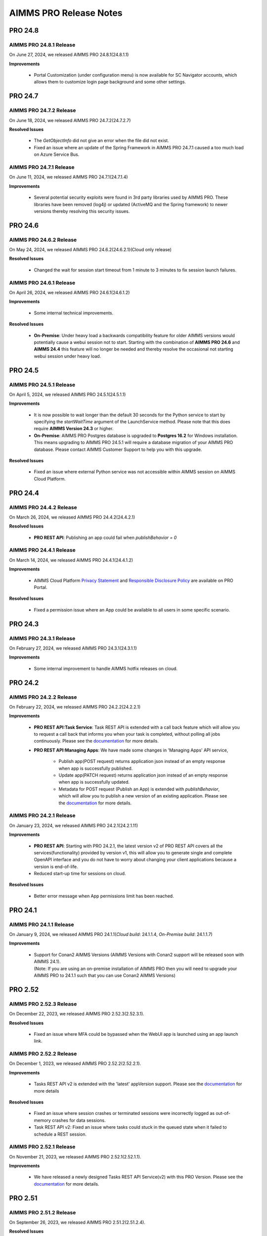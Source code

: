 AIMMS PRO Release Notes
=======================

PRO 24.8
########

AIMMS PRO 24.8.1 Release
------------------------

On June 27, 2024, we released AIMMS PRO 24.8.1(24.8.1.1)

**Improvements**

   - Portal Customization (under configuration menu) is now available for SC Navigator accounts, which allows them to customize login page background and some other settings.

PRO 24.7
########

AIMMS PRO 24.7.2 Release
------------------------

On June 18, 2024, we released AIMMS PRO 24.7.2(24.7.2.7)

**Resolved Issues**

   - The *GetObjectInfo* did not give an error when the file did not exist.
   - Fixed an issue where an update of the Spring Framework in AIMMS PRO 24.7.1 caused a too much load on Azure Service Bus.

AIMMS PRO 24.7.1 Release
------------------------

On June 11, 2024, we released AIMMS PRO 24.7.1(24.7.1.4)

**Improvements**

   - Several potential security exploits were found in 3rd party libraries used by AIMMS PRO. These libraries have been removed (log4j) or updated (ActiveMQ and the Spring framework) to newer versions thereby resolving this security issues.

PRO 24.6
########

AIMMS PRO 24.6.2 Release
------------------------

On May 24, 2024, we released AIMMS PRO 24.6.2(24.6.2.1)(Cloud only release)

**Resolved Issues**

   - Changed the wait for session start timeout from 1 minute to 3 minutes to fix session launch failures.


AIMMS PRO 24.6.1 Release
------------------------

On April 26, 2024, we released AIMMS PRO 24.6.1(24.6.1.2)

**Improvements**

   - Some internal technical improvements.

**Resolved Issues**

   - **On-Premise**: Under heavy load a backwards compatibility feature for older AIMMS versions would potentially cause a webui session not to start. Starting with the combination of **AIMMS PRO 24.6** and **AIMMS 24.4** this feature will no longer be needed and thereby resolve the occasional not starting webui session under heavy load.

PRO 24.5
########

AIMMS PRO 24.5.1 Release
------------------------

On April 5, 2024, we released AIMMS PRO 24.5.1(24.5.1.1)

**Improvements**

   - It is now possible to wait longer than the default 30 seconds for the Python service to start by specifying the *startWaitTime* argument of the LaunchService method. Please note that this does require **AIMMS Version 24.3** or higher.
   - **On-Premise**: AIMMS PRO Postgres database is upgraded to **Postgres 16.2** for Windows installation. This means upgrading to AIMMS PRO 24.5.1 will require a database migration of your AIMMS PRO database. Please contact AIMMS Customer Support to help you with this upgrade.

**Resolved Issues**

   - Fixed an issue where external Python service was not accessible within AIMMS session on AIMMS Cloud Platform.

PRO 24.4
########

AIMMS PRO 24.4.2 Release
------------------------

On March 26, 2024, we released AIMMS PRO 24.4.2(24.4.2.1)
 
**Resolved Issues**

   - **PRO REST API**: Publishing an app could fail when *publishBehavior = 0*

AIMMS PRO 24.4.1 Release
------------------------

On March 14, 2024, we released AIMMS PRO 24.4.1(24.4.1.2)
 
**Improvements**

   - AIMMS Cloud Platform `Privacy Statement <https://documentation.aimms.com/cloud/privacy.html>`__ and `Responsible Disclosure Policy <https://documentation.aimms.com/infosec/responsible-disclosure.html>`__ are available on PRO Portal.

**Resolved Issues**

   - Fixed a permission issue where an App could be available to all users in some specific scenario.

PRO 24.3
########

AIMMS PRO 24.3.1 Release
------------------------

On February 27, 2024, we released AIMMS PRO 24.3.1(24.3.1.1)
 
**Improvements**

   - Some internal improvement to handle AIMMS hotfix releases on cloud.

PRO 24.2
########

AIMMS PRO 24.2.2 Release
------------------------

On February 22, 2024, we released AIMMS PRO 24.2.2(24.2.2.1)
 
**Improvements**

   - **PRO REST API:Task Service**: Task REST API is extended with a call back feature which will allow you to request a call back that informs you when your task is completed, without polling all jobs continuously. Please see the `documentation <https://documentation.aimms.com/cloud/tasks.html#request-a-task-call-back>`__ for more details. 
   - **PRO REST API:Managing Apps**: We have made some changes in 'Managing Apps' API service,

       - Publish app(POST request) returns application json instead of an empty response when app is successfully published.
       - Update app(PATCH request) returns application json instead of an empty response when app is successfully updated.
       - Metadata for POST request (Publish an App) is extended with *publishBehavior*, which will allow you to publish a new version of an existing application. Please see the `documentation <https://documentation.aimms.com/cloud/rest-api.html#example-using-postman-to-publish-an-application-post>`__ for more details.

AIMMS PRO 24.2.1 Release
------------------------

On January 23, 2024, we released AIMMS PRO 24.2.1(24.2.1.11)
 
**Improvements**

   - **PRO REST API**: Starting with PRO 24.2.1, the latest version v2 of PRO REST API covers all the services(functionality) provided by version v1, this will allow you to generate single and complete OpenAPI interface and you do not have to worry about changing your client applications because a version is end-of-life.
   - Reduced start-up time for sessions on cloud.
   
**Resolved Issues**

   -  Better error message when App permissions limit has been reached.
  
PRO 24.1
########

AIMMS PRO 24.1.1 Release
------------------------

On January 9, 2024, we released AIMMS PRO 24.1.1(*Cloud build*: 24.1.1.4, *On-Premise build*: 24.1.1.7)
 
**Improvements**

   - | Support for Conan2 AIMMS Versions (AIMMS Versions with Conan2 support will be released soon with AIMMS 24.1).
     | (Note: If you are using an on-premise installation of AIMMS PRO then you will need to upgrade your AIMMS PRO to 24.1.1 such that you can use Conan2 AIMMS Versions)

PRO 2.52
########

AIMMS PRO 2.52.3 Release
------------------------

On December 22, 2023, we released AIMMS PRO 2.52.3(2.52.3.1).
 
**Resolved Issues**

   -  Fixed an issue where MFA could be bypassed when the WebUI app is launched using an app launch link.

AIMMS PRO 2.52.2 Release
------------------------

On December 1, 2023, we released AIMMS PRO 2.52.2(2.52.2.1).

**Improvements**

   - Tasks REST API v2 is extended with the 'latest' appVersion support. Please see the `documentation <https://documentation.aimms.com/cloud/tasks.html#Run-a-task-from-the-'latest'-version-of-an-app>`__ for more details 
 
**Resolved Issues**

   -  Fixed an issue where session crashes or terminated sessions were incorrectly logged as out-of-memory crashes for data sessions.
   -  Task REST API v2: Fixed an issue where tasks could stuck in the queued state when it failed to schedule a REST session.

AIMMS PRO 2.52.1 Release
------------------------

On November 21, 2023, we released AIMMS PRO 2.52.1(2.52.1.1). 
 
**Improvements**

   - We have released a newly designed Tasks REST API Service(v2) with this PRO Version. Please see the `documentation <https://documentation.aimms.com/cloud/tasks.html#tasks-rest-api-v1-and-v2>`__ for more details.  

PRO 2.51
########

AIMMS PRO 2.51.2 Release
------------------------

On September 26, 2023, we released AIMMS PRO 2.51.2(2.51.2.4). 
 
**Resolved Issues**

   - Fixed an issue with the rest-server when calling PRO REST API services could result into 30002 error. (by implementing an auto-restart of the rest-server when it gets into the problematic state)

AIMMS PRO 2.51.1 Release
------------------------

On September 5, 2023, we released AIMMS PRO 2.51.1(2.51.1.1). 
 
**Improvements**

   - Fast publishing/verify session to reduce the timeouts during publishing of an AIMMS app. (Also available for **On-Premise**)
   - More explicit logging when session crashes due to the out of memory.


PRO 2.50
########

AIMMS PRO 2.50.1 Release
------------------------

On July 25, 2023, we released AIMMS PRO 2.50.1(2.50.1.1). 
 
**Improvements**

   - Added support to access Azure Data Lake Storage within AIMMS sessions using DEX Library.
   - Added extra logging when data session could not launch. 
   
**Resolved Issues**

   - PRO REST API: Fixed an issue where a task could fail with an immediate response - HTTP code of 500 when passing a *.JSON* file of more than 100KB. (Please note that this fix will be fully available only when all cloud accounts are moved to AIMMS PRO 2.50.1 )


PRO 2.49
########

AIMMS PRO 2.49.2 Release
------------------------

On June 1, 2023, we released AIMMS PRO 2.49.2(2.49.2.3). 
 
**Resolved Issues**

   - Assigning/updating an app permissions could not be possible when an environment is deleted which had an access to the app.
   - Fixed an issue where Tunnel App could crash when data is being imported. (This does require an AIMMS 4.96 or higher)
   - PRO REST API: Improved error message when passing incorrect date to retrieve tasks list. 
   - PRO REST API: Fixed an issue where a task could fail with an immediate response - HTTP code of 500 when passing a *.parquet* file with a cell length of 60 or more characters per line. 
   - PRO REST API: Fixed an issue where it could not create a task with 5MB+ input/output. 

AIMMS PRO 2.49.1 Release
------------------------

On May 19, 2023, we released AIMMS PRO 2.49.1(2.49.1.1). 


**Improvements**

   - Starting with this PRO version each session recorded in the PRO Database will also record GBHour consumed (i.e memory consumed) per session.
   - PRO REST API: *projectVersionId* query parameter has been changed to *projectVersion* for GET Tasks.
   - PRO REST API: Starting with this version it is possible to configure *REST session idle time* at account level. Please see the `documentation <https://documentation.aimms.com/cloud/rest-api.html#running-tasks>`__ for more details. (Please note that this feature can be avail fully only when all cloud accounts are moved to AIMMS PRO 2.49.1)
   
**Resolved Issues**

   - PRO REST API: Fixed an issue with listing tasks when offset query parameter is set to 0.
   - PRO REST API: AIMMS *authorizations* has been removed from GET application info. 
   - Fixed an issue where changing the permissions of previous version of an App could lead to *PROAuthenticationEnvironment '127' does not exist* error message. 


PRO 2.48
########

(We skipped PRO 2.47 because of internal technical reasons).

AIMMS PRO 2.48.2 Release
------------------------

On March 24, 2023, we released AIMMS PRO 2.48.2(2.48.2.1). 
 
**Resolved Issues**

   - Fixed an issue where you could no longer see some validation messages on Users page.
   - Fixed an issue where it was no longer possible to assign the permissions to the previous versions of an App.

AIMMS PRO 2.48.1 Release
------------------------

On March 16, 2023, we released AIMMS PRO 2.48.1(2.48.1.1). 

**New Features**

   - PRO REST API: Extended the REST API with the new service - Managing API Keys, which allows you to retrieve, create and delete API Keys on your cloud environment. Please see the `documentation <https://documentation.aimms.com/cloud/rest-api.html>`__ for more details.

**Improvements**

   - MFA(Multi-Factor Authentication) for AIMMS PRO Portal user account. Please see the `documentation <https://documentation.aimms.com/pro/mfa.html>`__ for more details.
   - Automatically getting the latest AIMMS Releases available on your cloud environment and always run your apps with the latest hotfix release of the major AIMMS release with which the app was published. Please see the `documentation <https://documentation.aimms.com/cloud/aimms-releases.html>`__ to get more details about this feature.
   - PRO REST API: The limits for REST session(Tasks) requests/responses have been increased from 32KB to 256MB.
   
**Resolved Issues**

   - PRO REST API: Fixed an issue where updating an app via REST API could result into 'Environment does not exist' error.

   
PRO 2.46
########

AIMMS PRO 2.46.1 Release
------------------------

On December 20, 2022, we released AIMMS PRO 2.46.1 (2.46.1.2). 

**Improvements**

   - PRO REST API: It is now possible to create, update and delete environments using REST API.
   - PRO REST API: Tasks are further separated from solver sessions such that Tasks will get their own CPU and memory limits, concurrent tasks limit and solver string (i.e. solvers that can be selected for Tasks). These can be configured at a account level by AIMMS Customer Support.

**Resolved Issues**

   - Fixed an issue introduced in PRO 2.45.1, where new Apps could erroneously published with the REST license profile and could no longer run the sessions from it.   
   

PRO 2.45
########

AIMMS PRO 2.45.3 Release
------------------------

On November 4, 2022, we released AIMMS PRO 2.45.3 (2.45.3.1). 

**Resolved Issues**

   - Cloud: Fixed an issue introduced in AIMMS PRO 2.44.3.1 where the text inside map widget displayed in various languages instead of English.

AIMMS PRO 2.45.2 Release
------------------------

On October 20, 2022, we released AIMMS PRO 2.45.2 (2.45.2.1). 

**Resolved Issues**

   - Cloud: Fixed an issue where solver session could fail when starting/running too many solver sessions.

AIMMS PRO 2.45.1 Release
------------------------

On October 13, 2022, we released AIMMS PRO 2.45.1 (2.45.1.5). 

**New Features**

   - CRUD on Tasks: An extension to the AIMMS PRO REST API which allows users to perform CRUD operations on DEX-exposed tasks. Please see the `documentation <https://documentation.aimms.com/pro/rest-api.html#running-tasks>`__ for more details.   

**Improvements**

   - PRO REST API: Extended App Publishing API with the 'Latest App Version' tag support. 
   - PRO REST API: It is now possible to publish an App with the icon. 
   - Extended the maximum length of AIMMS PRO usernames to support the usernames with *long domain names* when logging-in via SAML/ActiveDirectory or directly to AIMMS PRO Portal.


PRO 2.44
########

AIMMS PRO 2.44.3 Release
------------------------

On September 22, 2022, we released AIMMS PRO 2.44.3 (*Azure cloud build*: 2.44.3.1, *On-Premise build*: 2.44.3.10). 

**Improvements**

   **Azure Cloud Platform:** 

   - Enabled ``EncryptedAssertions`` for SAML Authentication.
   - Extended the SAML Connections such that it supports another format for specifying the URL.

**Resolved Issues**

   **On-Premise:**

   - Fixed an issue where maps could not load in the WebUI Applications.

AIMMS PRO 2.44.1 Release
------------------------

On July 15, 2022, we released AIMMS PRO 2.44.1 (2.44.1.1). 

**Improvements**

   **Azure Cloud Platform:** 

   - Added category support to App Publishing REST API. It is now possible to assign or update App category using category name when publishing or updating an App via REST API.
   - *CPLEX Parallel Solve* is now available on the AIMMS Cloud Platform. For large-scale scenario comparisons this may offer big solve time savings. Please contact us for technical information and pricing details.
   - Support for CmakeConan AIMMS Versions (AIMMS Versions with CmakeConan support will be released with **AIMMS 4.88**).

   **AWS Cloud Platform:**

   - Support for CmakeConan AIMMS Versions (AIMMS Versions with CmakeConan support will be released with **AIMMS 4.88**).

   **On-Premise:**

   - Support for CmakeConan AIMMS Versions (If you are using an on-premise installation of AIMMS PRO then you will need to upgrade your AIMMS PRO to 2.44.1 such that you can use CmakeConan AIMMS Versions. AIMMS Versions with CmakeConan support will be released with **AIMMS 4.88**).



PRO 2.43
########

AIMMS PRO 2.43.2 Release
------------------------

On May 24, 2022, we released AIMMS PRO 2.43.2 (2.43.2.1). 

**Improvements**

-  **Cloud:** Some technical improvements for Azure Cloud Platform.

**Resolved Issues**

-  Fixed an issue where jobs scheduled in future could start before the scheduled date/time while there are queued jobs.
-  Added more clear error message in the session log when a AIMMS PRO User could not access/read a case file from the AIMMS PRO Storage. 

PRO 2.42
########

AIMMS PRO 2.42.1 Release
------------------------

On March 31, 2022, we released AIMMS PRO 2.42.1 (2.42.1.1). 

**Improvements**

-  **Cloud:** Some internal improvements for getting ready for Azure Cloud Migration.

**Resolved Issues**

- **Cloud:** Fixed an issue where user could no longer login to AIMMS PRO Portal via SAML Authentication when user's e-mail contained uppercase characters.

PRO 2.41
########

AIMMS PRO 2.41.2 Release
------------------------

On March 4, 2022, we released AIMMS PRO 2.41.2 (2.41.2.5). 

**Improvements**

-  **Cloud:** We added more clear and meaningful error message when there are no more licenses available and a user could no longer launch an application due to that.
-  **Cloud:** Some internal fixes for getting ready for Azure Cloud Migration.

AIMMS PRO 2.41.1 Release
------------------------

On February 8, 2022, we released AIMMS PRO 2.41.1 (2.41.1.1). 

**Improvements**

-  Added support for the OAuth Authorization Code flow for WebUI applications running on PRO.
-  **Cloud:** On AIMMS Cloud Platform we have stopped supporting the outdated TLS versions 1.0/1.1, henceforth we only support **TLS 1.2**. 
   
	 - If you are running WinUI PRO applications, you may need to download and install a new AimmsPROAppLauncher from the AIMMS PRO portal which supports TLS 1.2. 
	 - If you are using the .NET PRO API, please make sure that you are compiling your application using .NET 4.7+ which supports TLS 1.2. 

**Resolved Issues**

- Relaxed the domain names restrictions in user's e-mail when creating users in PRO such that it accepts domain name like *.one, .mail, .cloud* etc.

PRO 2.40
########

AIMMS PRO 2.40.1 Release
------------------------

On December 14, 2021, we released AIMMS PRO 2.40.1 (2.40.1.1). 

**Improvements**

-  **Cloud:** AIMMS PRO end user's App launch link will no longer result in 'cannot find the project' error when the new(latest) version of the App is available instead it will provide you with the link which points to the latest version.

PRO 2.39
########

AIMMS PRO 2.39.1 Release
------------------------

On September 28, 2021, we released AIMMS PRO 2.39.1 (2.39.1.1). 

**Improvements**

-  **Cloud:** Extended AIMMS PRO Library with ``pro::management::RetrieveAccountInfo`` which allows you to retrieve your AIMMS Cloud Platform Account characteristics (i.e. DNS_NAME, CONCURRENT_SOLVES, CONCURRENT_USERS, CUSTOMIZATION_PROFILE, SOLVER_LICENSES). Please note that this does require an **AIMMS Version 4.82** or higher.

**Resolved Issues**

- **Cloud:** Fixed an issue where WebUI sessions could not start when too many solver sessions are scheduled without having enough license capacity on AIMMS Cloud Platform.

PRO 2.38
########

AIMMS PRO 2.38.2 Release
------------------------

On July 8, 2021, we released AIMMS PRO 2.38.2 (2.38.2.1). 

**Resolved Issues**

- Fixed an issue where newly added user could not login to the Active Directory environment on AIMMS PRO.


AIMMS PRO 2.38.1 Release
------------------------

On June 10, 2021, we released AIMMS PRO 2.38.1 (2.38.1.1). 

**Improvements**

-  **Cloud:** Added support to use Gurobi on the AIMMS Cloud Platform through the new `Gurobi Web License Service <https://www.gurobi.com/web-license-service/>`__ offered by Gurobi Optimization. For details,
   please see the
   `documentation <https://documentation.aimms.com/cloud/gurobi-support.html>`__.
   (This does require an **AIMMS Version 4.81** or **higher**).

PRO 2.37
########

AIMMS PRO 2.37.2 Release
------------------------

On March 23, 2021, we released AIMMS PRO 2.37.2 (2.37.2.2). 

**Improvements**

-  Updated AIMMS PRO AppLauncher with the recent .NET version 4.7 such that it can support the servers which uses TLS 1.3.
-  **Cloud:** Added validation for a 'Company CIDR' such that it validates the specified network range while adding a VPN connection for a cloud application database.
-  **Cloud:** Added validation for a database 'Username' while creating a cloud application database.

**Resolved Issues**

-  **Cloud:** Fixed an issue where the CPU hard limit was misconfigured for the solver session which is started from a WebUI Application. 

AIMMS PRO 2.37.1 Release
------------------------

On January 15, 2021, we released AIMMS PRO 2.37.1 (2.37.1.1). 

**Improvements**

-  **Cloud:** Improved the way we schedule the sessions on AIMMS Cloud Platform and this will also enable the automatic up-scaling of session nodes when needed.
-  **Cloud:** Solver session could crash due to lack of resources (not enough CPU/Memory on AIMMS Cloud Platform). This has been changed such a way that solver session will get queued and re-scheduled once the resources are available.
-  **Cloud:** Some internal technical improvements.


PRO 2.36
########

AIMMS PRO 2.36.3 Release
------------------------

On January 7, 2021, we released AIMMS PRO 2.36.3 (build 2.36.3.5). 

**Resolved Issues**

- When the Applauncher fails to download a complete file this file will now be removed, causing next launch to re-attempt to download that file, instead of using the leftover corrupt file.
- Fixed an issue where it always require to authenticate again during SAML/ADFS authentication for the users who use Microsoft Azure AD as a SAML/ADFS identity provider.
-  **Cloud:** The update to TLS v1.3 caused incompatibilities with he MS SQL Server ODBC driver, resulting in crash. This has been fixed.
-  **Cloud:** Fixed a rare issue with computing the current license usage.

AIMMS PRO 2.36.2 Release
------------------------

On October 27, 2020, we released AIMMS PRO 2.36.2 (build 2.36.2.2 for On-premise, build 2.36.2.1 for AIMMS Cloud Platform). 

**Resolved Issues**

- The .NET PRO API now depends on a latest armi4net.dll that fixes an IPV6 issue running on Linux.
- Added support for connecting to servers that use TLS v1.3 HTTPS encryption. (This does require an **AIMMS Version 4.76.4** or **higher**)
-  **On-Premise:** Fixed an issue where PRO database backup could not be restored after a clean install of AIMMS PRO due to the table mismatch.
-  **On-Premise:** There was an issue where sessions got stuck in the queue when having too many queued sessions in some rare circumstances. 


AIMMS PRO 2.36.1 Release
------------------------

On September 15, 2020, we released AIMMS PRO 2.36.1 (2.36.1.1). 


**Improvements**

-  We have extended logging for AimmsPROAppLauncher with more information in the ``ProWebLink`` log file and the error dialog to the user.
-  When the AimmsPROAppLauncher.exe is installed using elevated rights, AimmsPROAppLauncher log file(``ProWebLink.log``) will be written to ``%HOMEDRIVE%%HOMEPATH%/ProWebLink.log`` allowing the normal users to write to the log file. (For normal installation it will still write to ``%LOCALAPPDATA%/AIMMS/PRO/AppLauncher/<version>/ProWebLink.log``)


**Resolved Issues**

-  There was an issue where WebUI app could crash or hang when having a long-running WebuiPageOpen procedure.
-  There was an issue with running concurrent solve sessions where only one session could run and rest of the sessions remained queued in some rare circumstances. (when license usage count is updated incorrectly in the AIMMS PRO database due to the race condition)


PRO 2.35
########

AIMMS PRO 2.35.5 Release
------------------------

On July 9, 2020, we released AIMMS PRO 2.35.5 (2.35.5.5). 


**Resolved Issues**

-  There was an issue with the closing of WebSocket SSL connections that occurs under rare circumstances, resulting in a non-responsive status.
-  There was an issue with executing a terminate request for a queued session that occurs under rare circumstances, resulting in that queued session to be started before that terminate request was processed and continue to hang for an hour while holding a license, thereby potentially not allowing other sessions to be started.


--------------

AIMMS PRO 2.35.1 Release
------------------------

On May 15, 2020, we released AIMMS PRO 2.35.1 (2.35.1.3). 



**Improvements**

-  **Cloud:** We made improvements in gathering statistics about the cloud resource availability and usage.


**Resolved Issues**

-  We fixed an issue in the PRO API for Java and .NET where it would fail to run remote procedure calls with non-scalar arguments. IMPORTANT: you need to download the PRO API again from the PRO server and rebuild your programs against that latest version of the API. Just running the new server will NOT result in this issue being fixed.
-  Sessions would always get the default priority when the matching rule specified to use a lower priority (higher number).


PRO 2.34
########

AIMMS PRO 2.34.3 Release
------------------------

On April 16, 2020, we released AIMMS PRO 2.34.3(2.34.3.1). 


**Resolved Issues**

-  We addressed a memory leak where over time SAML/ADFS logins would
   cause the server to crash due to out-of-memory.
-  There was an issue with improper encoded cookies, causing penetration
   tests to give false positives.


--------------

AIMMS PRO 2.34.2 Release
------------------------

On February 7, 2020, we released AIMMS PRO 2.34.2(2.34.2.1). 



**Improvements**

-  **On-Premise:** Meaningful naming for AIMMS PRO Session logs, which
   now includes AppName, AppVersion, startupMode and timeStamp in the
   log file name. (Please note that once you upgrade your PRO to 2.34.2,
   please do 'Restore all to defaults' and 'Save Settings' from Portal's
   Configuration >> Log Management Menu then only Session log file name
   can have these attributes)

**Resolved Issues**

-  **On-Premise:** Fixed an issue where AIMMS PRO Launcher could not
   installed on Windows Server 2016.
-  **Cloud:** Fixed an issue where AIMMS PRO Java API programme could
   not run as it was not able to find renewed certificate. Please make
   sure that you update your API and all relevant root certificates are
   available on the relevant machines meaning running the system updated
   regularly.
-  **Cloud:** Fixed an issue where scheduled sessions could not be
   handled(i.e. could fail to start) by AIMMS PRO Backend when your
   AIMMS PRO Cloud Platform is updated with new version.


PRO 2.33
########

AIMMS PRO 2.33.3 Release
------------------------

On December 20, 2019, we released AIMMS PRO 2.33.3(2.33.3.1). 



**Resolved Issues**

-  **On-Premise:** Fixed an issue where AIMMS PRO Server was saving
   storage objects (i.e. cases) in the local timezone of the machine,
   which caused offset in date/time of saved shared cases in the AIMMS
   Application. From this PRO Version **new** storage objects will be
   stored in UTC. Please note that it will **not** convert the date/time
   for the already existing objects.

--------------

AIMMS PRO 2.33.2 Release
------------------------

On October 18, 2019, we released AIMMS PRO 2.33.2(2.33.2.2). 



**Resolved Issues**

-  **On-Premise:** Fixed an issue where upon connection loss between
   solver session and the backend the solver session would run the
   optimization procedure a 2\ :sup:`nd`\  time.
-  **AIMMS Cloud Platform:** Space (' ') character is no longer allowed
   for passwords when creating the Cloud Application Database.
-  **AIMMS Cloud Platform:** On the Apps page, the tip to first
   publish/activate an AIMMS version before publishing an App contained
   incorrect link.
-  Fixed an issue where the AIMMS PRO Launcher dialog could disappear
   after the Application was not able to start successfully, not
   allowing the user to browse easily to the log file.
-  Fixed an issue where dialog to open AppLauncher could disappear
   before you can click it while launching a WinUI application.
-  The '+' sign in project names caused problems launching a WebUI
   application; the '+' sign is no longer allowed in project, user,
   group and environment names.
-  Added validation to user e-mail address for invalid characters and
   format.


--------------

AIMMS PRO 2.33.1 Release
------------------------

On September 24, 2019, we released AIMMS PRO 2.33.1(2.33.1.1). 



**Improvements**

-  Extended AIMMS PRO Library with ``pro::storage::ExistsBucket`` and
   ``pro::storage::ExistsObject`` which allows you to check whether
   Directories or Files exist in the AIMMS PRO Storage. For details,
   please see the
   `documentation <https://manual.aimms.com/pro/pro-data-man.html#checking-folders-or-files-exists-in-the-pro-storage>`__.
   (This does require an **AIMMS Version 4.69** or **higher**).

PRO 2.32
########

AIMMS PRO 2.32.2 Release
------------------------

On August 22, 2019, we released AIMMS PRO 2.32.2 (2.32.2.0). 



**Resolved Issues**

-  Fixed an issue where WinUI apps could fail to launch with Firefox 67
   or higher.
-  **On-Premise:** AIMMS PRO Server could go out-of-memory when running
   daily maintenance jobs to do cleaning operations on the database.

--------------

AIMMS PRO 2.32.1 Release
------------------------

On July 9, 2019, we released AIMMS PRO 2.32.1 (build 2.32.1.1 for
On-premise, build 2.32.1.3 for AIMMS Cloud Platform). Changes made in
this release are listed below.



**Improvements**

-  Technical improvements for AIMMS Cloud Platform.

**Resolved Issues**

-  **On-Premise:** Fixed an issue where starting two or more sessions at
   nearly the same time could lead to not being able to start new
   sessions due to a wrong count on licenses in use.
-  **AIMMS Cloud Platform:** Fixed an issue where iFrame could no longer
   display EMBED and image on the Cloud(AIMMS PRO will now no longer
   deny embedding iFrame when the source is from same origin).

PRO 2.31
########

AIMMS PRO 2.31.4 Release
------------------------

On June 6, 2019, we released AIMMS PRO 2.31.4 (2.31.4.1). 



**Resolved Issues**

-  Fixed an error message while publishing an existing WebUI project
   (created with AIMMS 4.66 or lower) using AIMMS Version 4.67.
-  **AIMMS Cloud Platform:** Fixed an issue with the SAML/ADFS
   authentication where some customers could not login to AIMMS PRO
   Portal.

--------------

AIMMS PRO 2.31.3 Release
------------------------

On May 21, 2019, we released AIMMS PRO 2.31.3 (2.31.3.3). 



**Improvements**

-  **DB Tunnel App**: Provides easy and occasional access to the AIMMS
   Cloud App database running in VPN. Please see the
   `documentation <https://manual.aimms.com/cloud/db-config.html>`__ for
   more details.

**Resolved Issues**

-  **On-Premise**: Fixed an issue where installation or upgrade to AIMMS
   PRO 2.30 or higher could fail on some Windows Servers due to the
   incorrect version detection check by AIMMS PRO.

--------------

AIMMS PRO 2.31.2 Release
------------------------

On May 7, 2019, we released AIMMS PRO 2.31.2 (2.31.2.1). Changes made in
this release are listed below.



**Resolved Issues**

-  **AIMMS Cloud Platform**: Removed unwanted error message from the
   Tunnel configuration when adding a tunnel to the Cloud Application
   Database.
-  **On-Premise:** Fixed possible vulnerability with the AIMMS PRO
   Configurator.

--------------

AIMMS PRO 2.31.1 Release
------------------------

On May 3, 2019, we released AIMMS PRO 2.31.1 (2.31.1.4). Changes made in
this release are listed below.



**Improvements**

-  AIMMS Cloud Platform is extended with the secure VPN access to your
   application databases running on the cloud, which allows more safe
   and secure database communication.
-  AIMMS Cloud Platform users can create/configure/migrate their
   application databases through the **'Database Configuration'** page
   under the 'Configuration' menu of the AIMMS PRO Portal. Please see
   the `documentation <https://manual.aimms.com/cloud/db-config.html>`__
   for more details.

**Resolved Issues**

-  **AIMMS Cloud Platform:** IP Ranges page is functioning again,
   meaning you can add/delete IP Ranges through the Portal by yourself.
-  Fixed the authorization of shared cases folder such that they will
   get r,w,x rights for every group/user when there is a access(any from
   r,w,x) for an App and will deny r,w,x rights for every group/user
   when the App access is denied.
-  **On-Premise:** Fixed an issue with the AIMMS PRO Desktop when
   validating the expired certificates.

PRO 2.30
########

AIMMS PRO 2.30.4 Release
------------------------

On April 5, 2019, we released AIMMS PRO 2.30.4 (2.30.4.0), which is
intended for AIMMS Cloud Platform only.



**Resolved Issues**

-  Fixed an issue where widgets could not load in the WebUI Applications
   when running on the AIMMS Cloud Platform.

--------------

AIMMS PRO 2.30.3 Release
------------------------

On March 28, 2019, we released AIMMS PRO 2.30.3 (2.30.3.0). 



**Resolved Issues**

-  Fixed an issue with the AimmsPROLauncher where it could stop and
   display an error when launched by a user with elevated rights who is
   not allowed to write to the Program Files folder. Now
   AimmsPROLauncher will be installed into the default AppData\Local
   folder of the user in such cases.
-  **On-Premise**: Disabled client-side certification by default in the
   AIMMS PRO Configurator for SSL configurations.

--------------

AIMMS PRO 2.30.2 Release
------------------------

On March 5, 2019, we released AIMMS PRO 2.30.2 (2.30.2.1). 



**Resolved Issues**

-  **AIMMS Cloud Platform:** Fixed an issue where long running solver
   session could stay in 'closing' state for a long time.
-  Fixed an issue where uploading files to AIMMS PRO using WebUI-Upload
   widget could fail when it takes more than 60 seconds to upload.

--------------

AIMMS PRO 2.30.1 Release
------------------------

On February 15, 2019, we released AIMMS PRO 2.30.1 (2.30.1.3). 



**Improvements**

-  Extended AIMMS PRO Library with
   ``pro::messaging::GetQueueAuthorization`` and
   ``pro::messaging::UpdateQueueAuthorization`` to have more control on
   the Queue Authorization. For details, please see the
   `documentation <https://manual.aimms.com/pro/pro-messaging.html>`__.
   (This does require an AIMMS Version 4.63 or higher).
-  Added '**Launch App**' button to quickly launch an app right after
   publishing. For details, please see the
   `documentation <https://manual.aimms.com/pro/appl-man.html#publishing-applications>`__. 

**Resolved Issues**

-  **AIMMS Cloud Platform:** Fixed an issue where solver or data session
   could no longer start.
-  **On-Premise:** Fixed an issue where installation or upgrade to AIMMS
   PRO 2.28 or higher could fail due to missing vcredist2010 dlls.
-  Fixed an issue where Desktop App could fail to launch with an
   'Unknown Error' being raised.

PRO 2.29
########

AIMMS PRO 2.29.2 Release
------------------------

On January 22, 2018, we released AIMMS PRO 2.29.2 (2.29.2.8).  Please note that we skipped
version 2.29.0 and 2.29.1 due to technical reasons.

**Improvements**

-  **AIMMS Cloud Platform:** AIMMS PRO 2.29 contains the functionality
   required to support our redesigned and rebuilt AIMMS Cloud Platform
   software. This redesigned version is easier to maintain and removes a
   number of information security vulnerabilities.
-  Several improvements on error messages.

**Resolved Issues**

-  Fixed an issue where sometimes AimmsPROLauncher could fail to launch
   a desktop application when using IE and Edge browsers.
-  Fixed an issue where sometimes launching an app using direct app URL
   could launch another instance(s) of the same app every 10 minutes.
-  Fixed an issue where older AIMMS versions (AIMMS 4.25 or lower) could
   no longer work with AIMMS PRO 2.27 or higher.
-  On-Premise: Fixed an issue with the configurator not accepting strong
   ciphers for SSL configurations.
-  On-Premise: Fixed an issue where uploading new certificate to PRO
   certificate store could fail.

PRO 2.28
########

AIMMS PRO 2.28.3 Release
------------------------

On November 29, 2018, we released AIMMS PRO 2.28.3 (2.28.3.1).  

**Improvements**

-  AIMMS PRO Portal will no longer show 'License profile' during App
   publish or App update when there is only single license profile for
   your AIMMS PRO.

**Resolved Issues**

-  **AIMMS Cloud Platform:** Fixed an issue where non-release:d/internal
   AIMMS Versions got listed on the AIMMS Cloud Platform.
-  Fixed an issue where AIMMS PRO Root/Administartor could no longer
   change his/her own password in some specific scenario.
-  Fixed an issue where incorrect error messages were logged in PRO
   session logs.

--------------

AIMMS PRO 2.28.2 Release
------------------------

On November 13, 2018, we released AIMMS PRO 2.28.2 (2.28.2.0).  

**Improvements**

-  **AIMMS Cloud Platform:** From now our development and customer
   support teams will be notified when maintenance (clean-up) jobs fails
   or hangs which caused some downtime recently on AIMMS Cloud Platform.
-  **AIMMS Cloud Platform:** Improved our code such that cloud users now
   do not experience 'no disk space' problem while publishing or opening
   an App.

**Resolved Issues**

-  Fixed an issue where AIMMS PRO upgrade could fail when 'General
   Users' group of ROOT environment is deleted.

--------------

AIMMS PRO 2.28.1 Release
------------------------

On November 8, 2018, we released AIMMS PRO 2.28.1 (2.28.1.0).  

**Resolved Issues**

-  Fixed an issue where AIMMS PRO desktop sessions could crash or close
   itself when there is no network connection.

--------------

AIMMS PRO 2.28.0 Release
------------------------

On October 18, 2018, we released AIMMS PRO 2.28.0 (2.28.0.7).  

**Improvements**

-  Extended security logging with more security events like App publish,
   App update, App edit and App delete.

**Resolved Issues**

-  Fixed an issue where Jobs page could list the jobs which already
   exceeded the job retention time.
-  **AIMMS Cloud Platform:** Fixed an issue where scheduled job could
   fail to start when the new AIMMS PRO Version is deployed to the AIMMS
   Cloud Platform.
-  Fixed an issue where sometimes two data sessions could be started
   with the same id when user double clicks the application.

PRO 2.27
########

AIMMS PRO 2.27.0 Release
------------------------

On September 25, 2018, we released AIMMS PRO 2.27.0 (2.27.0.4).  

**Improvements**

-  Metering service (which stores memory and CPU usage of the PRO
   session to database) is refactored for internal improvement.
-  Increased default timeout for WinUI session from 1 minute to 15
   minutes.

**Resolved Issues**

-  Fixed an issue where it allowed user to add 'Other' in app
   categories, which is also the default app category and it resulted
   into duplicate categories.
-  Fixed an issue where WebUI app could fail to launch when app name
   contained square brackets.

PRO 2.26
########

AIMMS PRO 2.26.1 Release
------------------------

On August 21, 2018, we released AIMMS PRO 2.26.1 (2.26.1.0). 

**Resolved Issues**

-  Fixed an issue introduced in AIMMS PRO 2.26.0 which caused the WebUI
   to no longer show stored case files.
-  The .NET PRO API now depends on a newer version (9.0.1.19813)
   of Newtonsoft.Json.dll.

--------------

AIMMS PRO 2.26.0 Release
------------------------

On August 17, 2018, we released AIMMS PRO 2.26.0 (2.26.0.4).  Please note that, although the
.26 number suggests otherwise, this is a bug fix release instead of a
Feature Release.

**Resolved Issues**

-  Fixed an issue with the ControlPanel app where closing 'Attributes'
   or 'Security' window in the 'Application details' of the selected
   Project could lead to a crash.
-  Fixed an issue with the AIMMS PRO API where it displayed incorrect
   fatal log message immediately after closing the server connection
   without any actual error.
-  Fixed an issue with the AIMMS PRO API where
   ``server.downloadStorageFileToLocalFile`` could not create the file in
   specified directory and could create 0 kb file when downloading
   non-existing file from storage.
-  Fixed an issue with the PRO Case Manager where it could take long
   time to list all case files from PRO Storage.
-  Fixed an issue where launching a WebUI app could fail when the
   'customer text' from the license server contains space.

PRO 2.25
########

AIMMS PRO 2.25 Release
----------------------

On July 20, 2018, we released AIMMS PRO 2.25.0 (2.25.0.476). 

**Improvements**

-  **Categories:** AIMMS PRO Portal allows you to group your Apps into
   categories. For details, see the
   `documentation <https://manual.aimms.com/pro/appl-man.html#manage-categories>`__.
-  Added option to change App description and logo after publication.
   For details, see the
   `documentation <https://manual.aimms.com/pro/appl-man.html#edit-applications>`__.
-  **AIMMS Cloud Platform:** Small solves (which takes 2 or 3 seconds)
   can be much faster on the AIMMS Cloud using Solver Lease instead of
   DelegateToServer. For details, see the
   `documentation <https://manual.aimms.com/pro/solver-lease.html>`__.
   This does require an AIMMS Version 4.57 or higher.
-  AIMMS PRO Sessions are now logged to a separate file per session
   under log/Sessions folder of the Server. This also fixes the issue
   where session could fail when two sessions writing to Session.log at
   the same time.

**Resolved Issues**

-  AIMMS Cloud Platform: Fixed an issue where new users cannot login to
   AIMMS Cloud using SAML environments.
-  Fixed an issue where tunnel could not reconnect after connection
   loss.

PRO 2.24
########

AIMMS PRO 2.24.3 Release
------------------------

On July 12, 2018, we released AIMMS PRO 2.24.3 (2.24.3.462). 

**Resolved Issues**

-  **AIMMS PRO API**: the API call to *JobInteractor.waitForEvent* will
   now return an error when the connection with the server has been
   severed.

--------------

AIMMS PRO 2.24.2 Release
------------------------

On July 5, 2018, we released AIMMS PRO 2.24.2 (2.24.2.449). 

**Resolved Issues**

-  Fixed an issue where connection to AIMMS License Server could fail
   while running concurrent solver sessions.
-  Fixed an issue with AIMMS PRO API where migration of Java API could
   fail as it required elevated privileges.

--------------

AIMMS PRO 2.24.1 Release
------------------------

On July 3, 2018, we released AIMMS PRO 2.24.1 (2.24.1.446). 

**Improvements**

-  Improved UI and visuals for 'Tag App as latest' and 'Default
   Environment' features.

--------------

AIMMS PRO 2.24.0 Release
------------------------

On June 26, 2018, we released AIMMS PRO 2.24.0 (2.24.0.437). 

**New Features**

-  **Default Environment:** AIMMS PRO Administartors can set the
   'Default' environment for login to the AIMMS PRO Portal, meaning end
   users now no longer need to select the Environment on the login page
   (of course user can still select the other environment from the
   list). For details, see the
   `documentation <https://manual.aimms.com/pro/user-man.html#default-environment-for-login>`__.
-  **Direct App Launch:** Now it is possible to directly launch
   desktop/WebUI app without first going to the Apps(applications) page
   after successful authentication to your AIMMS PRO portal. For
   details, see the
   `documentation <https://manual.aimms.com/pro/appl-man.html#direct-app-launch>`__.
-  **Tag App as latest:** App developers/publishers can assign 'latest'
   tag to the App when they have a newer version of the App published
   and make the latest version available to all end users. For details,
   see the
   `documentation <https://manual.aimms.com/pro/appl-man.html#tag-as-latest>`__. 
-  **Security logging** has been enabled for AIMMS PRO security events
   like user logon, logoff, logon failure, user group and user details
   changes, changes in the user management. Please note that this log is
   already configured for new on-premise AIMMS PRO installations and for
   existing installations it need to be configured manually. For
   details, see
   the `documentation. <https://manual.aimms.com/pro/logging.html#log-files>`__

**Resolved Issues**

-  Improved error message when user cannot access the AIMMS PRO data
   folder while opening WinUI app.
-  **On-premise**: Metering service (which stores memory and CPU usage
   of the PRO session to database) is adjusted such that it no longer
   submits telemetry by default.

PRO 2.23
########

AIMMS PRO 2.23.3 Release
------------------------

On June 12, 2018, we released AIMMS PRO 2.23.3 (build 2.23.3.425).
Changes made in this release are listed below.

**Resolved Issues**

-  Fixed an issue where Active Data Sessions page could crash after
   deleting the App with running session.
-  Fixed an issue where App could not be launched when it has a same
   name and version as some existing App which is deleted.

--------------

AIMMS PRO 2.23.2 Release
------------------------

On June 5, 2018, we released AIMMS PRO 2.23.2 (build 2.23.2.421 for
On-premise, build 2.23.2.422 for AIMMS Cloud Platform). Changes made in
this release are listed below.

**Improvements**

-  Hittting the maximum cardinality limit(1000) for each argument in a
   DelegateToServer call will no longer result in an error for on
   premise installations. In the cloud environment this will still
   result in an error being raised.

**Resolved Issues**

-  Fixed an issue where retrieving PRO environments/users could fail
   within AIMMS PRO API.
-  Fixed an issue where data could not be loaded in WebUI session when
   you interrupt/cancel solve.
-  AIMMS Cloud Platform: Fixed an issue where it was no longer possible
   to add 'IP Ranges' for more than 5 cloud accounts in US region.
-  AIMMS Cloud Platform: Fixed an issue where AIMMS PRO portal could not
   be available due to the lost connection to PRO back-end.

--------------

AIMMS PRO 2.23.1 Release
------------------------

On May 11, 2018, we released AIMMS PRO 2.23.1 (build 2.23.1.412).
Changes made in this release are listed below.

**Improvements**

-  **AIMMS Cloud Platform:** AIMMS PRO users will be blocked for 5
   minutes after 3 unsuccessful login attempts.

**Resolved Issues**

-  Fixed an issue where AIMMS PRO portal could not be available due to
   the lost connection to PRO back-end.

--------------

AIMMS PRO 2.23.0 Release
------------------------

On April 26, 2018, we released AIMMS PRO 2.23.0 (build 2.23.0.393 for
On-premise, build 2.23.0.410 for AIMMS Cloud Platform). Changes made in
this release are listed below.

**Improvements**

-  Strong passwords are enforced for AIMMS PRO Users. Please note that
   this is not applied to your current passwords. It is applicable only
   when you change the current password or create new user.
-  Starting with AIMMS PRO 2.23, AIMMS PRO users will be blocked for 5
   minutes after 3 unsuccessful login attempts. (Please note that this
   functionality is not yet available on AIMMS Cloud Platform, it will
   be available in next release)
-  'Seat Management' page is back to the Portal. Please see the
   `documentation <https://documentation.aimms.com/pro/admin-config-3.html#seats-management>`__
   for more details.

**Resolved Issues**

-  Fixed an issue that caused the ‘interrupt solve’ command issued to
   the solver session to be executed with a long delay.
-  Fixed an issue where AIMMS PRO API jobs were listed on 'Jobs' page
   for all users.

PRO 2.22
########

AIMMS PRO 2.22.1. Release
-------------------------

On March 29, 2018, we released AIMMS PRO 2.22.1 (2.22.1.360). 

**Improvements**

-  AIMMS PRO API now supports Java 7.

**Resolved Issues**

-  **AIMMS Cloud Platform:** Fixed an issue where sometimes WebUI
   sessions could terminate after being idle or busy for 30 seconds.
-  **AIMMS Cloud Platform:** Fixed an issue where AIMMS PRO Portal
   failed to load 'apps'(now applications) page when using bookmark or
   shortcut to this page.

--------------

AIMMS PRO 2.22.0 Release
------------------------

On March 13, 2018, we released AIMMS PRO 2.22.0 (2.22.0.344). 

**Improvements**

-  **AIMMS Cloud Platform**: It is no longer required to publish an
   AIMMS Versions in the cloud. All released (>=AIMMS 4.37) AIMMS
   Versions are made available in the cloud and Administrators/AIMMS
   Publishers just need to activate the AIMMS Version into their AIMMS
   Cloud Platform. Please see the
   `documentation <https://documentation.aimms.com/cloud/activation.html>`__
   for more details.
-  **AIMMS Cloud Platform**: Faster start-up of WebUI Applications.
-  **AIMMS Cloud Platform**: Added 'Description' and 'Created' fields to
   the IP Range and DB IP Range pages.
-  **AIMMS Cloud Platform**: For Application Database, added support for
   more subnet masks.
-  Added 'process id' for sessions on Portal's 'Jobs' and 'Active Data
   Sessions' page which can be used to report issues about failed
   sessions.

PRO 2.21
########

AIMMS PRO 2.21.1 Release
------------------------

On March 2, 2018, we released AIMMS PRO 2.21.1 (2.21.1.339). 

**Resolved Issues**

-  Fixed an issue where App deletion could fail in some specific
   scenarios.
-  Fixed an issue where sometimes WebUI applications could not be
   started due to the database error.
-  Fixed the default configuration for one of the AIMMS PRO Server
   component where it could not be reached from other server in AIMMS
   PRO Cluster setup.

--------------

AIMMS PRO 2.21.0 Release
------------------------

On February 16, 2018, we released AIMMS PRO 2.21.0 (2.21.0.325). 

**Improvements**

-  Improved support for SAML Authentication.
-  AIMMS Versions are sorted in descending order while App
   publishing/Updating.
-  Improved logging for AIMMS Cloud Platform.

**Resolved Issues**

-  Fixed an issue where ``pro::PROUserFullname`` and ``pro::PROUserEmail`` could
   be blank when used in Desktop/WebUI Applications. This does require a
   new AIMMS version >= 4.50.

PRO 2.20
########

AIMMS PRO 2.20.0 Release
------------------------

On January 16, 2018, we released AIMMS PRO 2.20.0 (2.20.0.311). 

**Improvements**

-  AIMMS PRO now supports SAML Authentication meaning AIMMS PRO
   framework allows you to link any environment to a SAML identity
   provider (e.g. AD FS) so that your users may be authenticated using
   your own user management system. Please see the
   `documentation <https://documentation.aimms.com/pro/saml.html>`__
   for more details.

**Resolved Issues**

-  Fixed an issue where solver session could crash after running for 24
   hours.
-  Fixed an issue where where app publishing could fail when an
   aimmspack file is exactly a multiple of 1 MB( 1024*1024 bytes).
-  Cloud: Fixed an issue with 'DB IP Ranges' page when there is no
   application DB configured.

PRO 2.19
########

AIMMS PRO 2.19.0 Release
------------------------

On January 3, 2018, we released AIMMS PRO 2.19.0 (2.19.0.303). 

**Improvements**

-  'DB IP Range Blocking' is added to the AIMMS Cloud Platform. It
   enables customers to enhance the security of their AIMMS PRO
   Application Databse by limiting the access to only specific
   IP-ranges. Admin users can specify one or more IP-ranges through the
   'DB IP Ranges' page under the 'Configuration' menu of the AIMMS PRO
   Portal.

**Resolved Issues**

-  The AIMMS PRO Configurator no longer contains the Migration tab. If
   you need to migrate from PRO 1 to PRO 2, please migrate first to
   AIMMS PRO 2.0 and then upgrade to the latest version.
-  Fixed an issue where an AIMMS project with ‘+’ symbols in its name
   could not be deleted.
-  Fixed an issue where an AIMMS project with dots in its version (e.g.
   ‘1.a’) could not be deleted.
-  Fixed the ordering on the Apps page, such that published projects are
   now ordered by name.
-  Fixed an issue with the occupied seats counting being incorrect.
-  Overall stability improvements.

PRO 2.18
########

AIMMS PRO 2.18.1 Release
------------------------

On December 7, 2017, we released AIMMS PRO 2.18.1 (2.18.1.270). 

**Resolved Issues**

-  Improved memory consumption for AIMMS Cloud Platform.
-  Fixed an issue where solver session could crash after running for 24
   hours.
-  Fixed an issue that could cause the PRO server to become unresponsive
   when a large number of messages is coming in.

--------------

AIMMS PRO 2.18.0 Release
------------------------

On November 21, 2017, we released AIMMS PRO 2.18.0 (2.18.0.241). 

**Improvements**

-  Stability improvements for AIMMS Cloud Platform.
-  'IP Range Blocking' is added to the AIMMS Cloud Platform. It enables
   customers to enhance the security of their AIMMS PRO environment by
   limiting the access to only specific IP-ranges. Admin users can
   specify one or more IP-ranges through the 'IP Ranges' page under the
   'Configuration' menu of the AIMMS PRO Portal. For more details please
   see the
   `documentation <https://documentation.aimms.com/cloud/admin-config-2.html>`__.
-  AIMMS PRO APIs are now version independent, so that AIMMS PRO API
   users would not need to compile their API Programmes with every AIMMS
   PRO Upgrade.

**Resolved Issues**

-  Fixed an issue where queued sessions could not be started when having
   multiple worker(license) profiles in AIMMS PRO Configurator.
-  Fixed an issued introduced with PRO 2.16 concerning PRO user/group
   management from within the AimmsPROLibrary.

PRO 2.17
########

AIMMS PRO 2.17.2 Release
------------------------

On November 2, 2017, we released AIMMS PRO 2.17.2 (2.17.2.230). 

**Improvements**

-  Moved the 'Queue Priorities Settings' section from AIMMS PRO
   Configurator to the Configuration menu of the AIMMS PRO Portal in
   order to make it available for AIMMS Cloud Platform.

**Resolved Issues**

-  Fixed an issue that caused AIMMS to crash (under certain rare
   circumstances) when the connection to the PRO server was lost.
-  Fixed an issue where launching a WebUI app could fail when the
   'customer text' from the license server contains space.
-  Added support for SSL and TCP tunnels from within AIMMS PRO sessions
   to any location. This does require a new AIMMS version >= 4.44.

--------------

AIMMS PRO 2.17.1 Release
------------------------

On October 19, 2017, we released AIMMS PRO 2.17.1 (2.17.1.214). 

**Improvements**

-  New functionality for the AIMMS Cloud Platform internal workings.
-  Improvements in the AIMMS PRO Cluster, now it is more fail-proof and
   decentralized.
-  Added 'Active Data Sessions' page under the Configuration menu of the
   AIMMS PRO Portal. For more details please see the
   `documentation <https://documentation.aimms.com/pro/admin-config-3.html>`__.
-  Removed 'Monitoring' pages and menu from the AIMMS PRO Portal which
   was mainly used by AIMMS PRO Developers.


PRO 2.16
########

AIMMS PRO 2.16.5.193 Release
----------------------------

On September 7, 2017, we released AIMMS PRO 2.16.5.193. Changes made in
this release are listed below.

**Important:** If you want to use AIMMS 4.40 and higher, you should use
this PRO version or higher.

**Resolved Issues**

-  Fixed an issue where AIMMS PRO Desktop session could crash when the
   physical connection to the AIMMS PRO server has fallen away, while
   the desktop client has not yet fully become aware of this.

--------------

AIMMS PRO 2.16.4.182 Release
----------------------------

On August 17, 2017, we released AIMMS PRO 2.16.4.182. Changes made in
this release are listed below.

**Improvements**

-  Added date of publish and improved architecture details of the AIMMS
   PRO Packages on the AIMMS Versions page.

**Resolved Issues**

-  Fixed an issue where user could delete case files from 'PRO Shared
   Cases' without having write permission.
-  Cloud: Fixed an issue where listing case files under PRO storage
   could very slow using the AIMMS case manager for desktop Apps.

--------------

AIMMS PRO 2.16.3.155 Release
----------------------------

On July 19, 2017, we released AIMMS PRO 2.16.3.155. Changes made in this
release are listed below.

**Resolved Issues**

-  Fixed an issue where changing any widget options in WebUI apps could
   fail and result in the red dialog messages in the case of clean
   install of AIMMS PRO 2.16.

--------------

AIMMS PRO 2.16.3.149 Release
----------------------------

On July 13, 2017, we released AIMMS PRO 2.16.3.149. Changes made in this
release are listed below.

**Improvements**

-  The AIMMS PRO App Launcher will now display a dialog box when it is
   transferring WinUI applications (after clicking 'Launch App' for
   WinUI apps).
-  Memory footprints of the AIMMS PRO services are now reduced.



   **Resolved Issues**

   -  Fixed an issue where the PRO upgrade could cause validation errors
      in the AIMMS PRO Configurator when a hostname under server node
      was in uppercase.
   -  Fixed an issue where WebUI apps could not be launched when the
      full name of the AIMMS PRO user contained spaces.

.. _aimms-pro-2.16.2-release:

--------------

AIMMS PRO 2.16.2 Release
----------------------------


   On June 23, 2017, we released AIMMS PRO 2.16.2 (2.16.2.106). Changes
   made in this release are listed below.

   **Improvements**

   -  Improved logging in the AIMMS PRO Launcher.
   -  Removed spurious logging statements for expected exceptions.
   -  The AIMMS PRO Launcher will immediately become responsive again
      and let the user know that the application could not be started
      when it is failed to launch the AIMMS application.

   

      **Resolved Issues**

      -  Fixed an issue where the PRO server could get into infinite
         loop after renaming the hostname, resulting into low
         performance.
      -  Fixed an issue where relaying of PRO messages potentially could
         lead to delays due to connections not being available.
      -  Added more logging when saving/loading a case in PRO such that
         when it fails, it is more clear what the reason was.
      -  The AIMMS PRO services on Windows are now depending on the
         'TCP/IP NetBIOS Helper', 'Remote Procedure Call (RPC)' and
         'Server' stock Windows-services to be operational before
         starting. This solves an issue in which after a long Windows
         Update sequence the AIMMS PRO services did not start up
         correctly.
      -  PRO API: Fixed an issue in the PRO API that caused injecting of
         procedure calls into running sessions to fail.
      -  PRO API: Added a queue method to the JobInteractor that allows
         to queue another ProcedureCall after the current one is
         finished.
      -  Cloud: Fixed an issue which caused the App icons and login
         background to disappear when upgrading from 2.16.0. to 2.16.1.

.. _aimms-pro-2.16.1-release:

--------------

AIMMS PRO 2.16.1 Release
----------------------------


      On June 13, 2017, we released AIMMS PRO 2.16.1 (2.16.1.91).
      Changes made in this release are listed below.

      **Improvements**

      -  Stability improvements for AIMMS Cloud Platform.

.. _aimms-pro-2.16.0-release:

--------------

AIMMS PRO 2.16.0 Release
----------------------------


      On April 25, 2017, we released AIMMS PRO 2.16.0 (2.16.0.54).
      Changes made in this release are listed below.

      **Improvements**

      -  Ability to delete multiple Apps and unused Aimms Versions.
      -  Added new menu 'Configuration' for PRO Administrators which
         contains the configuration settings for Active Directory,
         Retention Time, Portal Customization, Tunnels. For more
         details, please see `AIMMS PRO
         Manual <https://documentation.aimms.com/pro/admin-config.html>`__
      -  Moved some of the configuration settings like Active Directory,
         Retention Time, Portal Customization, Tunnels from AIMMS PRO
         Configurator to AIMMS PRO Portal's new menu 'Configuration' in
         order to make these features available for AIMMS Cloud
         Platform.

      

         **Resolved Issues**

         -  Stability fixes for AIMMS Cloud Platform.
         -  A problem was addressed with lost connections with the
            WebUI.

PRO 2.15
########

.. _aimms-pro-2.15.1-release:

--------------

AIMMS PRO 2.15.1 Release
----------------------------


         On April 7, 2017, we released AIMMS PRO 2.15.1 (2.15.1.36).
         Changes made in this release are listed below.

         **Improvements**

         -  Stability improvements for WebUI applications by changing
            the way in which the WebUI widgets are served. They now run
            as a separate process.

         

            **Resolved Issues**

            -  Fixed an issue with WebUI applications where zooming in
               or out in a Map widget or having an upload/download
               widget in the application could result in some incorrect
               messages.
            -  Fixed an issue where the AIMMS PRO server could become
               unresponsive for several minutes due to the high load of
               incoming messages sent by a solver session.

PRO 2.14
########

.. _aimms-pro-2.14.1-release:

--------------

AIMMS PRO 2.14.1 Release
----------------------------


            On February 20, 2017, we released AIMMS PRO 2.14.1
            (2.14.1.1042). Changes made in this release are listed
            below.

            **Resolved Issues**

            -  Fixed an issue where older AIMMS versions (i.e.AIMMS
               3.13,4.0) could no longer work with AIMMS PRO 2.13 or
               higher.

.. _aimms-pro-2.14-release:

--------------

AIMMS PRO 2.14 Release
----------------------------


            On February 16, 2017, we released AIMMS PRO 2.14
            (2.14.0.1031). Changes made in this release are listed
            below.

            **Improvements**

            -  Security improvements for AIMMS PRO Configurator and
               portal.
            -  Added some system characteristics information in client
               session logs.
            -  Refactored session queue time/run time calculation by
               adding 'initialising' state between 'queued' and
               'running' state, where the time between initialising and
               finished is the time spent in AIMMS, and the time between
               queued and initialising is the actual queued time.
            -  WebUI sessions are killed immediately and seat is
               released when user logs out from the AIMMS PRO portal.

            

               **Resolved Issues**

               -  Fixed an issue where AIMMS PRO configurator displayed
                  improper error message when AIMMS PRO License is
                  expired.
               -  Fixed an issue where incorrect details displayed on
                  seat monitoring page when logged into non-ROOT
                  environments.

PRO 2.13
########

.. _aimms-pro-2.13.4-release:

--------------

AIMMS PRO 2.13.4 Release
----------------------------


               On January 12, 2017, we released AIMMS PRO 2.13.4
               (2.13.4.1003). Changes made in this release are listed
               below.

               **Improvements**

               -  Improved stability of networking code (connections
                  between running apps and PRO backend).

               

                  **Resolved Issues**

                  -  Fixed an issue with displaying non-Latin characters
                     in WebUI applications.
                  -  Fixed an issue with presence of non-Latin
                     characters in resources of WebUI applications.
                  -  Fixed an issue with upload files functionality in
                     WebUI applications.

                  

                     **IMPORTANT**: AIMMS PRO API users need to
                     recompile their Java or C# programme after
                     upgrading to AIMMS PRO 2.13 with the latest AIMMS
                     PRO API library. No changes in the code are
                     required, all that's needed is to recompile the
                     project and supply the new version with the latest
                     library included.

                  

                       
.. _aimms-pro-2.13.3-release:

--------------

AIMMS PRO 2.13.3 Release
----------------------------


                  On December 23, 2016, we released AIMMS PRO 2.13.3
                  (2.13.3.986). Changes made in this release are listed
                  below.

                  **Improvements**

                  -  License sessions are now counted per user/device
                     combination, instead of per session. This means
                     that one user can now run multiple apps whilst only
                     occupying one session. Please note that this
                     requires a version of the license server version
                     4.0.0.50 or higher. Click
                     `Download Network License Server <https://www.aimms.com/support/downloads/#aimms-other-download>`_.

                  

                     **IMPORTANT**: AIMMS PRO API users need to
                     recompile their Java or C# programme after
                     upgrading to AIMMS PRO 2.13 with the latest AIMMS
                     PRO API library. No changes in the code are
                     required, all that's needed is to recompile the
                     project and supply the new version with the latest
                     library included.

                  

                       
.. _aimms-pro-2.13-release:

--------------

AIMMS PRO 2.13 Release
----------------------------


                  On November 30, 2016, we released AIMMS PRO 2.13
                  (2.13.0.931). Changes made in this release are listed
                  below.

                  **Improvements**

                  -  AIMMS PRO now provides support for proxy-servers
                     that require NTLM authentication.
                  -  Technical improvement in order to support different
                     compilers.

                  

                     **IMPORTANT**: AIMMS PRO API users need to
                     recompile their Java or C# programme after
                     upgrading to AIMMS PRO 2.13 with the latest AIMMS
                     PRO API library. No changes in the code are
                     required, all that's needed is to recompile the
                     project and supply the new version with the latest
                     library included.

                  

                       

                  **Resolved Issues**

                  -  Fixed an UI issue on Permissions page where long
                     environment and user group names could be
                     truncated.
                  -  Fixed an issue where AIMMS PRO Logs zip archive
                     downloaded from ‘Log Management’ menu could not
                     extract correctly.

PRO 2.12
########

.. _aimms-pro-2.12.7-release:

--------------

AIMMS PRO 2.12.7 Release
----------------------------


                  On November 1, 2016, we released AIMMS PRO 2.12.7
                  (2.12.7.873). Changes made in this release are listed
                  below.

                  **Resolved Issues**

                  -  Further improvement in authenticating certain
                     proxies.

.. _aimms-pro-2.12.6-release:

--------------

AIMMS PRO 2.12.6 Release
----------------------------


                  On October 27, 2016, we released AIMMS PRO 2.12.6
                  (2.12.6.861). Changes made in this release are listed
                  below.

                  **Resolved Issues**

                  -  Fixed an issue where AIMMS PRO could not
                     authenticate certain proxies.
                  -  Fixed an issue where the AppLauncher would wrongly
                     display the progress in the progress bar when
                     transferring larger (>20 MB) AIMMS applications.

.. _aimms-pro-2.12.5-release:

--------------

AIMMS PRO 2.12.5 Release
----------------------------


                  On October 21, 2016, we released AIMMS PRO 2.12.5
                  (2.12.5.849). Changes made in this release are listed
                  below.

                  **Resolved Issues**

                  -  Fixed an issue where AIMMS PRO request manager
                     could not respond on client side after the time is
                     changed due to the automatic configuration of
                     daylight savings.

.. _aimms-pro-2.12.4-release:

--------------

AIMMS PRO 2.12.4 Release
----------------------------


                  On October 18, 2016, we released AIMMS PRO 2.12.4
                  (2.12.4.841). Changes made in this release are listed
                  below.

                  **Resolved Issues**

                  -  Fixed an issue where AIMMS PRO processes could
                     cause memory leak over time, per connection to the
                     AIMMS PRO Server.

.. _aimms-pro-2.12.3-release:

--------------

AIMMS PRO 2.12.3 Release
----------------------------


                  On October 13, 2016, we released AIMMS PRO 2.12.3
                  (2.12.3.833). Changes made in this release are listed
                  below.

                  **Resolved Issues**

                  -  Added more detailed logging and error message in
                     AimmsPROLauncher while launching AIMMS desktop
                     applications when no of concurrent connections
                     exceeds the limit (by default limit is up to 50
                     connections).

.. _aimms-pro-2.12.2-release:

--------------

AIMMS PRO 2.12.2 Release
----------------------------


                  On September 15, 2016, we released AIMMS PRO 2.12.2
                  (2.12.2.816). Changes made in this release are listed
                  below.

                  **Resolved Issues**

                  -  Fixed an issue where
                     ``pro::RetrieveFileFromCentralStorage`` did not return
                     1 on a successful file retrieval.
                  -  Fixed an issue where uploading a file through
                     UploadWidget in WebUI applications resulted in
                     error.

.. _aimms-pro-2.12.1-release:

--------------

AIMMS PRO 2.12.1 Release
----------------------------


                  On September 6, 2016, we released AIMMS PRO 2.12
                  (2.12.1.799). Changes made in this release are listed
                  below.

                  **Improvements**

                  -  Added new parameter 'ReconnectToRunningSessions'
                     under ``pro::session`` in AIMMS PRO Library, which will
                     allow not to reconnect to status updates when set
                     to 0.

                  

                     **Resolved Issues**

                     -  Added ``pro::NormalizeStoragePath`` and
                        ``pro::SplitStoragePath`` to the interface of the
                        AIMMS PRO Library, hence it’s available from
                        outside the PRO Library.
                     -  Fixed an issue where ``licenseName`` argument of
                        ``pro::DelegatetoServer`` was not taken into
                        account.

.. _aimms-pro-2.12-release:

--------------

AIMMS PRO 2.12 Release
----------------------------


                  On August 25, 2016, we released AIMMS PRO 2.12
                  (2.12.0.777). Changes made in this release are listed
                  below.

                  **Improvements**

                  -  Extended **AIMMS PRO API** with a new method
                     ``Server.deleteFileFromStorage`` which deletes a file
                     from AIMMS PRO storage. For details, see `the
                     documentation <https://documentation.aimms.com/pro/api.html>`__.

PRO 2.11
########

.. _aimms-pro-2.11-release:

--------------

AIMMS PRO 2.11 Release
----------------------------


                  On August 9, 2016, we released AIMMS PRO 2.11
                  (2.11.0.760). Changes made in this release are listed
                  below.

                  **Improvements**

                  -  Extended AIMMS PRO ‘Administrative Tools’ menu with
                     ‘Log Management’ page, through which

                     -  Admin user can download AIMMS PRO log files from
                        AIMMS PRO Portal in a single zip archive so that
                        they can be easily submitted to the client
                        support in case of any issues.
                     -  Admin user has ability to change AIMMS PRO log
                        settings from AIMMS PRO Portal so that it's
                        easier to change the log level to track down an
                        issue and then put it back to the default
                        value. For more details, please see `AIMMS PRO
                        Manual <https://documentation.aimms.com/pro/admin-config-2.html>`__.

                  -  AIMMS PRO now provides support for proxy-servers
                     that require Kerberos authentication.

                  **Resolved Issues**

                  -  Fixed an issue which caused the SQL error while
                     setting user level permissions for the apps in some
                     specific scenario.
                  -  Fixed an issue where the PRO launcher did not
                     comply fully with IETF standards for communicating
                     with proxy-servers.

PRO 2.10
########

.. _aimms-pro-2.10.6-release:

--------------

AIMMS PRO 2.10.6 Release
----------------------------


                  On July 22, 2016, we released AIMMS PRO 2.10.6
                  (2.10.6.739). Changes made in this release are listed
                  below.

                  **Resolved Issues**

                  -  Fixed an issue where Launcher could not work when
                     the windows login name contained spaces.
                  -  In combination with newer (>= 4.23) AIMMS version:

                     -  When a fatal application error occurs on a
                        solver or data session a dump file is now
                        generated in ``%AIMMSPRO_DATADIR%\ErrorReports``.
                     -  Fixed an issue with saving the last WebUI
                        data-session state (case file) when large
                        amounts of data were involved.

.. _aimms-pro-2.10-release:

--------------

AIMMS PRO 2.10 Release
----------------------------


                  On July 8, 2016, we released AIMMS PRO 2.10
                  (2.10.5.725). Changes made in this release are listed
                  below.

                  **Improvements**

                  -  Admin user has ability to delete seat for WebUI
                     apps and WinUI apps (for WinUI apps only 'reserved'
                     seats can be deleted) through Administrative Tools
                     – Seats Monitoring menu.
                  -  Added support for connections through web ports to
                     AIMMS PRO API.

                  **Resolved Issues**

                  -  Fixed an issue with connecting to certain proxy
                     servers that would cause the initial handshake to
                     fail while the connection was actually accepted
                     correctly.
                  -  Fixed an issue where user group cannot be deleted
                     when it has a very long name with character ‘_’
                     (underscore).
                  -  Fixed an issue where user could be redirected to
                     adLogin login page due to browser’s ad-blocker
                     setting of users.
                  -  Fixed an issue where AIMMS PRO was creating many
                     JVM mini dump files on the PRO server.
                  -  Fixed an issue where case or data files could get
                     corrupted due to the failed uploads which were not
                     remove from PRO Storage.

PRO 2.9
########

.. _aimms-pro-2.9.10-release:

--------------

AIMMS PRO 2.9.10 Release
----------------------------


                  On June 17, 2016, we released AIMMS PRO 2.9.10 (build
                  2.9.10.642). Changes made in this release are listed
                  below.

                  **Resolved Issues**

                  -  Fixed an issue which was causing memory leaks on a
                     rare configuration of certain solvers.

.. _aimms-pro-2.9.9-release:

--------------

AIMMS PRO 2.9.9 Release
----------------------------


                  On June 7, 2016, we released AIMMS PRO 2.9.9 (build
                  2.9.9.633). Changes made in this release are listed
                  below.

                  **Resolved Issues**

                  -  Fixed an issue with the API that caused not
                     releasing resources when possible at the server.
                  -  Added logging of server-side resource consumption.

.. _aimms-pro-2.9.8-release:

 AIMMS PRO 2.9.8 Release
----------------------------


                  On May 27, 2016, we released AIMMS PRO 2.9.8 (build
                  2.9.8.618). Changes made in this release are listed
                  below.

                  **Resolved Issues**

                  -  Fixed an issue where AIMMS Desktop launcher could
                     not connect directly when a connection through
                     proxy-server fails and could not launch the app.
                  -  Fixed an issue where Licence took long to be free
                     in some scenarios.
                  -  Proper error message will be displayed when the
                     tunnel endpoint is not reachable.

.. _aimms-pro-2.9.7-release:

--------------

AIMMS PRO 2.9.7 Release
----------------------------


                  On May 4, 2016, we released AIMMS PRO 2.9.7 (build
                  2.9.7.604). Changes made in this release are listed
                  below.

                  **Resolved Issues**

                  -  Fixed an issue where some Apps could not launch
                     through IE.
                  -  Decreased the time from 4-5 minutes to 25 seconds
                     for License to be free when client lost a physical
                     connection (when client is not reachable).

.. _aimms-pro-2.9.6-release:

--------------

AIMMS PRO 2.9.6 Release
----------------------------


                  On April 22, 2016, we released AIMMS PRO 2.9.6 (Build
                  2.9.6.598). Changes made in this release are listed
                  below.

                  **Improvements**

                  -  Increased default timeout for JobConfig from 5
                     minute to 1 hour in AIMMS PRO API.
                  -  AIMMS PRO Portal now gives message when files are
                     not downloaded correctly to the client and it
                     deletes files from ``%localappdata%\Aimms\PRO\\``
                     folder so that it can be downloaded again
                     successfully.

                  **Resolved Issues**

                  -  Fixed an issue with launching WebUI applications
                     that appeared with some HTTPS certificates.
                  -  Fixed an issue where Upload widget in WebUI
                     applications could stop working after running data
                     session for some time.
                  -  Fixed an issue where admin user could not see jobs
                     submitted by all other users via ListAllJobs in
                     AIMMS PRO API.

.. _aimms-pro-2.9.5-release:

--------------

AIMMS PRO 2.9.5 Release
----------------------------


                  On April 14, 2016, we released AIMMS PRO 2.9.5.584.
                  Changes made in this release are listed below.

                  **Improvements**

                  -  We have set the memory limits for AIMMS PRO Java
                     processes in order to limit the memory usage of the
                     server during solver sessions.

.. _aimms-pro-2.9.4.573-release:

--------------

AIMMS PRO 2.9.4.573 Release
----------------------------


                  On April 5, 2016, we released AIMMS PRO 2.9.4.573.
                  Changes made in this release are listed below.

                  **Resolved Issues**

                  -  Fixed an issue where it was still able to accept
                     SSL RC4 ciphers.

.. _aimms-pro-2.9.4-release:

--------------

AIMMS PRO 2.9.4 Release
----------------------------


                  On April 1, 2016, we released AIMMS PRO 2.9.4 (build
                  2.9.4.568). Changes made in this release are listed
                  below.

                  **Resolved Issues**

                  -  Upgraded internal web server component to patch a
                     security issue.
                  -  Disabled various deprecated SSL ciphers to make the
                     SSL connection more secure.
                  -  Changed AIMMS PRO API so that it can allow multiple
                     invocation of the same JobConfig/ProcedureCall
                     instance.
                  -  Fixed an issue where launcher failed to launch the
                     desktop apps (which contained spaces in App name)
                     on some versions of Internet Explorer.

.. _aimms-pro-2.9.3-release:

--------------

AIMMS PRO 2.9.3 Release
----------------------------


                  On March 24, 2016, we released AIMMS PRO 2.9.3 (build
                  2.9.3.546). Changes made in this release are listed
                  below.

                  **Resolved Issues**

                  -  Fixed a web socket tunnel issue which caused the
                     connection lost after 5 minutes ideal time.
                  -  Fixed an issue where starting an application from
                     PRO portal could result in errors in some
                     scenarios.
                  -  Fixed an issue where PRO portal was not removing
                     temporary files from C:\Windows\Temp.
                  -  Fixed an issue where sometimes PRO portal could not
                     accept new HTTPS connections.

.. _aimms-pro-2.9.2-release:

--------------

AIMMS PRO 2.9.2 Release
----------------------------


                  On March 11, 2016, we released a bug fix on AIMMS PRO
                  2.9 (build 2.9.2.524). Changes made in this release
                  are listed below.

                  **Resolved Issues**

                  -  Fixed an issue where incoming websocket traffic
                     could be intermittently truncated due to which
                     multiselect widget in WebUI apps remained empty.

.. _aimms-pro-2.9.1-release:

--------------

AIMMS PRO 2.9.1 Release
----------------------------


                  On March 10, 2016, we released a bug fix on AIMMS PRO
                  2.9 (build 2.9.1.518). Changes made in this release
                  are listed below.

                  **Resolved Issues**

                  -  Fixed an issue where Active Directory users which
                     belongs to many user groups were not able to login
                     to PRO.

.. _aimms-pro-2.9-release:

--------------

AIMMS PRO 2.9 Release
----------------------------


                  On February 25, 2016, we released AIMMS PRO 2.9 (build
                  2.9.0.505). Changes made in this release are listed
                  below.

                  **Resolved Issues**

                  -  Improved logging and more specific error messages
                     for Active directory.
                  -  Fixed an issue where publishing a WebUI app under a
                     same name that has been used before was messing up
                     the WebUI layout.
                  -  Fixed an UI issue on account settings page.
                  -  Fixed an issue where AIMMS WebUI upload widget
                     could fail due to incomplete AIMMS PRO
                     configuration in the case of clean install.
                  -  Added proxy support which allows web sockets used
                     in AIMMS to connect over a proxy.

                  
PRO 2.8
########
                   

.. _aimms-pro-2.8-release:

--------------

AIMMS PRO 2.8 Release
----------------------------


                  On February 5, 2016, we released AIMMS PRO 2.8 (build
                  2.8.1.475). Changes made in this release are listed
                  below.

                  **New Feature**

                  -  Extended **AIMMS PRO API** with two new methods
                     ``Server.downloadStorageFileToLocalFile`` and
                     ``Server.uploadLocalFileToStorage`` which allows to
                     put and get files in/from the AIMMS PRO Storage so
                     that the AIMMS models can work get data from
                     externally generated input files and output results
                     to the files that can be used externally. For
                     details, see `the
                     documentation <http://download.aimms.com/aimms/PROAPI/frames.html?frmname=topic&frmfile=%21%21MEMBERVISIBLITY_public_com_aimms_pro_api_Server.html>`__.

                  **Resolved Issues**

                  -  User was not able to update an App when do not have
                     ‘execute’ permission.
                  -  Double click on App icon did not launch correct app
                     when having more than 12 apps on Apps page.
                  -  Active directory users were not able to re-login to
                     PRO using Internet explorer unless they restart the
                     browser.
                  -  PRO services were able to start with an expired PRO
                     license, where it should not.
                  -  Fixed an issue that caused the desktop client to no
                     longer handle update messages from the
                     solver/server session.

                  

PRO 2.7
########                   

.. _aimms-pro-2.7-release:

--------------

AIMMS PRO 2.7 Release
----------------------------


                  On January 28, 2016, we released AIMMS PRO 2.7 (build
                  2.7.0.450). Changes made in this release are listed
                  below.

                  **New Feature**

                  -  The main feature of AIMMS PRO 2.7 is that it now
                     also supports AIMMS PRO on a **Linux** server (of
                     course, PRO 2.7 still runs just fine on Windows).
                     Running AIMMS PRO on a Linux Server is somewhat
                     different from running AIMMS PRO on a Windows
                     Server. The main difference lies in the field of
                     AIMMS PRO installation.
                     The Windows installation process remains unaltered.

                  **Resolved Issues**

                  -  Fixed an issue causing the AIMMS PRO desktop client
                     not to start for users that have
                     non-UTF7-characters in their Windows login name
                     (i.e. äbc, ééms).
                  -  Fixed an issue causing message-processing to stop
                     under certain conditions when invoking
                     ``pro::messaging::WaitForMessages``.
                  -  Fixed an issue where AIMMS PRO Desktop client was
                     not able to reconnect to active solver session by
                     using request manager’s progress window option when
                     application is launched again.

PRO 2.6
########                

.. _aimms-pro-2.6.4-release:

--------------

AIMMS PRO 2.6.4 Release
----------------------------


                  On January 8, 2016, we released AIMMS PRO 2.6.4 (build
                  2.6.4.384). The following improvement has been made in
                  this release:

                  -  Fixed tunnel issue where websocket proxy was always
                     picking up the very first tunnel as destination, in
                     scenario when more than one tunnels are configured.

                  

                   

.. _aimms-pro-2.6.3-release:

--------------

AIMMS PRO 2.6.3 Release
----------------------------


                  On December 24, 2015, we released AIMMS PRO 2.6.3
                  (build 2.6.3.335). The following improvement has been
                  made in this release:

                  -  Fixed support for IE-8. Now AIMMS PRO portal
                     functionally works on IE 8.

                  

                   

.. _aimms-pro-2.6.2.324-release:

--------------

AIMMS PRO 2.6.2.324 Release
----------------------------


                  On December 15, 2015, we released AIMMS PRO 2.6.2.324.
                  The following improvements have been made in this
                  release:

                  -  Improved stability for HTTPS connections.
                  -  Changed authorization check so that admin can view
                     users from another environments that belong to a
                     group from his/her group.
                  -  Fixed an issue that caused the AIMMS PRO Desktop
                     client not to start correctly when the ``solvers.slv``
                     file was present inside the published aimmspack.
                  -  AIMMS PRO portal now supports ``.gif``  for Login page
                     background image and for Company logo.

                  

                   

.. _aimms-pro-2.6.2-release:

--------------

AIMMS PRO 2.6.2 Release
----------------------------


                  On December 4, 2015, we released AIMMS PRO
                  2.6.2 (build 2.6.2.308). The following improvements
                  have been made in this release:

                  -  Improve performance of HTTP and especially HTTPS
                     connections to PRO server, especially in medium- to
                     high-latency scenarios. HTTPS and HTTP now exhibit
                     the same speed.
                  -  Solved stability issues of websocket connections
                     over HTTPS from the PRO desktop client to the PRO
                     backend services. In scenarios where multiple
                     messages were exchanged in relatively high
                     frequency, the connection could be dropped, and the
                     PRO desktop client could crash or hang.
                  -  Fixed a configurator issue leading to null-pointer
                     exceptions when certain configuration fields were
                     left empty.
                  -  Fixed an issue where downloading a case from the
                     request manager could fail.
                  -  Fixed an issue where permissions set on
                     environments would not propagate to groups and
                     users within such environments
                  -  User permissions set for a user from one
                     environment will now also be shown when the user is
                     displayed as a group member in another environment.

                  

                   

.. _aimms-pro-2.6-release:

--------------

AIMMS PRO 2.6 Release
----------------------------


                  On November 4, 2015, we released AIMMS PRO 2.6 (build
                  2.6.1.247). The following improvements have been made
                  in this release:

                  -  **Branding:** We have redesigned the look and feel
                     of the AIMMS PRO portal to match our updated AIMMS
                     branding. In addition, we introduced a
                     customization feature that lets you add your own
                     branding and in-house support contact details. For
                     details, see `the
                     documentation <https://documentation.aimms.com/pro/admin-config-1.html#portal-customization>`__.
                  -  Improved the navigation in the AIMMS PRO
                     Configurator.
                  -  Improved the ability to diagnose problems by
                     improving the log outputs.
                  -  Improved tunnel functionality.

                     -  Multiple connections over same tunnel.
                     -  Authorizations errors are now emitted during
                        starting of tunnel instead of upon accessing the
                        tunnel by e.g. the ODBC driver.

                  -  Improved stability for central storage operations.

                  
PRO 2.5
########
                   

.. _aimms-pro-2.5-release:

--------------

AIMMS PRO 2.5 Release
----------------------------


                  On September 25, 2015, we released AIMMS PRO 2.5
                  (build 2.5.1.219). The following improvements have
                  been made in this release:

                  -  **API:** The new AIMMS PRO API allows you to build
                     custom Apps in Java or C# code using the AIMMS PRO
                     platform e.g. submit ‘solve jobs’ from these Apps.
                     Next to AIMMS Windows and WebApps, this means you
                     can now deploy AIMMS inside Apps; ideal for e.g.
                     closed loop optimization. In addition, the AIMMS
                     PRO API allows you to perform most tasks supported
                     by the AIMMS PRO job request manager. For details,
                     see `the
                     documentation <https://download.aimms.com/aimms/PROAPI/>`__.
                  -  **Backup-and-restore function:** This extension to
                     AIMMS PRO allows administrators to recover from
                     e.g. equipment failure and database corruption, and
                     to return to an earlier configuration of the AIMMS
                     PRO Setup. Backups can be scheduled and/or
                     manually-triggered. Having this in place will also
                     help our Client Support team to better support you,
                     as the created back-up files allow us (when shared)
                     to more easily reproduce your AIMMS PRO
                     configuration in case of questions. For details,
                     see `the
                     documentation <https://documentation.aimms.com/pro/config-sections.html#backup-management>`__.

                  

PRO 2.4
########                   

.. _aimms-pro-2.4.2-release:

--------------

AIMMS PRO 2.4.2 Release
----------------------------


                  On September 9, 2015, we released a bug fix on AIMMS
                  PRO 2.4 (build 2.4.2.190). The following improvements
                  have been made in this release:

                  -  Fixed an issue with opening a model with the
                     ‘&’-sign in the ``namesolved``.
                  -  Fixed an issue with deleting some apps that were
                     published in earlier versions of AIMMS PRO.
                  -  Fixed an issue with migration from PRO 1.0
                     resulting in the broken configuration.

                  

                   

.. _aimms-pro-2.4.1-release:

--------------

AIMMS PRO 2.4.1 Release
----------------------------


                  On August 10, 2015, we released AIMMS PRO 2.4 (build
                  2.4.1.160). The following improvement has been made in
                  this release:

                  -  We added tunneling functionality – see the `manual
                     topic on
                     this <https://documentation.aimms.com/pro/tunneling.html>`__.
                  -  The PRO Configurator is now a Windows service. It
                     is now a web page and can be accessed by going to
                     http://your-server-name:9191. It will require
                     authentication; please provide the Admin user
                     credentials.
                  -  The dispatcher Windows service no longer exists.
                  -  Minor user experience improvements:

                     -  For clients using a non-Windows OS (e.g. iOS,
                        Android, OS X), Active Directory environments
                        are no longer visible in the environments list
                        on the PRO login page.
                     -  For clients using a non-Windows OS (e.g. iOS,
                        Android, OS X), AIMMS Desktop Applications are
                        no longer visible in the applications list on
                        the PRO Apps page.

                  -  Various stability fixes.

                  

PRO 2.3
########                   

.. _aimms-pro-2.3.2.142-release:

--------------

AIMMS PRO 2.3.2.142 Release
----------------------------


                  On August 5, 2015, we released a bug fix on AIMMS PRO
                  2.3 (build 2.3.2.142). The following improvement has
                  been made in this release:

                  -  An error that occurred when trying to delete a
                     storage bucket with several layers of child buckets
                     has been resolved.

                

.. _aimms-pro-2.3.2.136-release:

--------------

AIMMS PRO 2.3.2.136 Release
----------------------------


                  On July 20, 2015, we released a bug fix on AIMMS PRO
                  2.3 (build 2.3.2.136). The following improvements have
                  been made in this release:

                  -  When removing an app, PRO now also deletes the data
                     in the storage at the server. From now on:
                     – If you delete a project/AIMMS versions, all files
                     that belong to it, are removed both from both the
                     storage folder
                     (C:\ProgramData\AimmsPRO\Data\storage\) and the
                     publishing folder
                     (C:\ProgramData\AimmsPRO\Data\publishing\).
                     – After installing this Hotfix your publishing
                     folder will be automatically cleaned up from all
                     obsolete data
                     – If you upgrade from AimmsPRO-2.3.1.108 or lower,
                     then the storage folder will be automatically
                     cleaned up from all deleted projects/AIMMS
                     versions.
                     – If you upgrade from AimmsPRO-2.3.1.121, then the
                     files in the storage folder will remain, but you
                     would be able to remove them from there using the
                     Control Panel app.
                  -  In the PRO 2.3 version, changes made to the
                     networking code contained a bug that would
                     occasionally (depending on network/computer load)
                     manifest itself by failing case-uploads/solves.

                

.. _aimms-pro-2.3.1.121-release:

--------------

AIMMS PRO 2.3.1.121 Release
----------------------------


                  On July 8, 2015, we released a bug fix on AIMMS PRO 2.3
                  (build 2.3.1.121). The following improvements have
                  been made in this release:

                  -  The PRO server did not start when there were still
                     jobs queued for an already deleted project.
                  -  The AIMMS PRO Desktop (and Launcher) now also loads
                     certificates from the “Intermediate Certification
                     Authorities”, allowing them to verify certificates
                     issued by certain Certificate Providers.
                  -  The overall stability of the communication library
                     has been improved.

                  

                   

.. _aimms-pro-2.3.1-release:

--------------

AIMMS PRO 2.3.1 Release
----------------------------


                  On June 25, 2015, we released a bug fix on AIMMS PRO
                  2.3 (build 2.3.1.108). The following improvements have
                  been made in this release:

                  -  There were some problems with the
                     ``pro::authentication::GetEntityList`` function.
                  -  The ‘revert to user default layout ‘ functionality
                     for WebUI applications didn’t always work
                     correctly.
                  -  Improved overall stability for WebUI applications.
                  -  A stability fix was done for the PRO desktop
                     client.

                

.. _aimms-pro-2.3-release:

--------------

AIMMS PRO 2.3 Release
----------------------------


                   

                     AIMMS PRO 2.3 allows AIMMS WebUI apps to run on any
                     node in a PRO cluster. Previously, the WebUI app
                     would only run on the node on which it was
                     published. Therefore we added the following
                     features:

                     -  Publishing a WebUI application makes it
                        available to all the nodes in a PRO cluster.
                     -  Additionally, running WebUI applications are now
                        distributed evenly across all the nodes in the
                        cluster (upon clicking Launch).
                     -  AIMMS PRO 2.3 allows the PRO administrator to
                        understand how the cluster is configured and how
                        the license profiles are used: the administrator
                        has access to a set of monitoring pages. For
                        more information, `click
                        here <https://documentation.aimms.com/pro/monitoring.html>`__.
                     -  When upgrading from a previous version of PRO to
                        2.3, you should run the PRO configurator and
                        start the PRO services from there.
                     -  If you want to use this version of PRO with
                        WebUI apps, you should at least use AIMMS 4.6
                        for that. If you already have WebUI apps
                        published with an earlier AIMMS version, please
                        republish these with AIMMS 4.6.
                     -  Due to missing .dll’s, sometimes the services
                        could not start.
                     -  Sometimes, a ‘data connection lost’ message was
                        displayed when using WebUI apps.
                     -  There was a problem that would leave WebUI Data
                        Sessions processes running upon stopping the
                        service; upon stopping or restarting all active
                        sessions are now killed.

                     

PRO 2.2
########                      

.. _aimms-pro-2.2.1.86-release:

--------------

AIMMS PRO 2.2.1.86 Release
----------------------------


                     On April 22, 2015, we released a bug fix on AIMMS
                     PRO 2.2 (build 2.2.1.86).

                     -  This release enables you to use up to 255
                        characters for the group names in your user
                        setup.

                     

                      

.. _aimms-pro-2.2.1-release:

--------------

AIMMS PRO 2.2.1 Release
----------------------------


                     The AIMMS PRO 2.2 Release was released on April 15,
                     2015 (build 2.2.1.85).

                     AIMMS PRO 2.2 offers better integration between
                     AIMMS PRO desktop apps and AIMMS WebUI apps.
                     Therefore we added the following feature:

                     -  All available client licenses will now be
                        distributed between AIMMS PRO desktop and WebUI
                        apps in a coordinated manner.
                     -  The client licenses for WebUI sessions that are
                        idle will be reclaimed after a configurable
                        amount of time.

                     

PRO 2.1
########                      

.. _aimms-pro-2.1-release:

--------------

AIMMS PRO 2.1 Release
----------------------------


                     The AIMMS PRO 2.1 Release was released on March 30,
                     2015 (build 2.1.1.54).

                     The purpose of PRO 2.1 is to make the IT
                     installation and roll-out to end-users easier.
                     Therefore we added the following features:

                     -  In case you have setup AIMMS PRO to use Active
                        Directory for user management, users no longer
                        need to explicitly log into the PRO portal. When
                        opening up the portal, users will automatically
                        be routed to the overview of AIMMS apps assigned
                        to them.
                     -  As browsers are dropping the plug-in support, we
                        developed an ‘App Launcher’ as a replacement.
                        Users only need to download and install this
                        once.
                     -  To remove the need to open several firewalls
                        ports to be able to run AIMMS apps over PRO, we
                        have condensed all network traffic to one port.
                        Using this feature requires AIMMS 4.4 or higher.
                     -  We now offer encrypted data transfer (SSL/https)
                        for WebUI users.
                     -  Please note that when using WebUI with PRO 2.1
                        you do need AIMMS 4.4 or higher. Also, you need
                        to republish all existing WebUI apps under PRO
                        2.1 to use AIMMS 4.4. You need to republish all
                        existing PRO desktop apps if you want to benefit
                        from the ‘one firewall port’ feature.

.. spelling:word-list::

    startupMode
    timeStamp
    iFrame
    vcredist
    dlls
    adLogin
    äbc
    ééms
    refactored
    kb
    usernames
	hotfix
